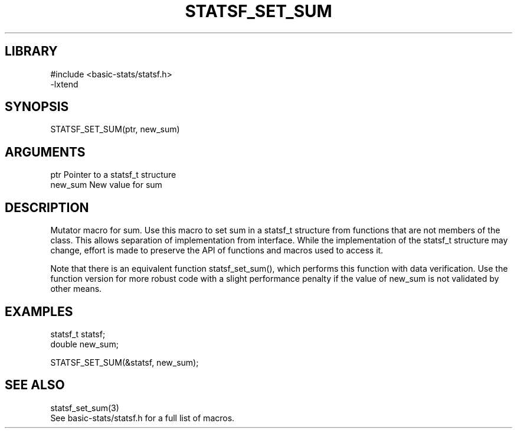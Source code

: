 \" Generated by /usr/local/bin/auto-gen-get-set
.TH STATSF_SET_SUM 3

.SH LIBRARY
.nf
.na
#include <basic-stats/statsf.h>
-lxtend
.ad
.fi

\" Convention:
\" Underline anything that is typed verbatim - commands, etc.
.SH SYNOPSIS
.PP
.nf 
.na
STATSF_SET_SUM(ptr, new_sum)
.ad
.fi

.SH ARGUMENTS
.nf
.na
ptr             Pointer to a statsf_t structure
new_sum         New value for sum
.ad
.fi

.SH DESCRIPTION

Mutator macro for sum.  Use this macro to set sum in
a statsf_t structure from functions that are not members of the class.
This allows separation of implementation from interface.  While the
implementation of the statsf_t structure may change, effort is made to
preserve the API of functions and macros used to access it.

Note that there is an equivalent function statsf_set_sum(), which performs
this function with data verification.  Use the function version for more
robust code with a slight performance penalty if the value of
new_sum is not validated by other means.

.SH EXAMPLES

.nf
.na
statsf_t        statsf;
double          new_sum;

STATSF_SET_SUM(&statsf, new_sum);
.ad
.fi

.SH SEE ALSO

.nf
.na
statsf_set_sum(3)
See basic-stats/statsf.h for a full list of macros.
.ad
.fi
